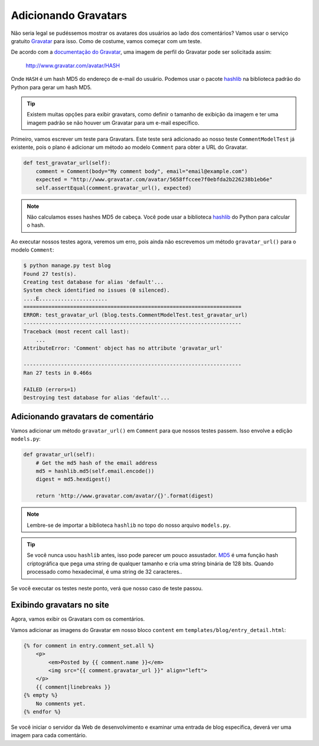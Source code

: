 Adicionando Gravatars
=====================

Não seria legal se pudéssemos mostrar os avatares dos usuários ao lado dos comentários?
Vamos usar o serviço gratuito `Gravatar`_ para isso. Como de costume, vamos começar com um teste.

De acordo com a `documentação do Gravatar`_, uma imagem de perfil do Gravatar pode ser solicitada assim:

    http://www.gravatar.com/avatar/HASH

Onde ``HASH`` é um hash MD5 do endereço de e-mail do usuário. Podemos usar o pacote
`hashlib`_ na biblioteca padrão do Python para gerar um hash MD5.

.. TIP::

    Existem muitas opções para exibir gravatars, como definir o tamanho
    de exibição da imagem e ter uma imagem padrão se não houver um Gravatar
    para um e-mail específico.

Primeiro, vamos escrever um teste para Gravatars. Este teste será adicionado
ao nosso teste  ``CommentModelTest`` já existente, pois o plano é adicionar um
método ao modelo ``Comment`` para obter a URL do Gravatar.

.. code-block:: python

    def test_gravatar_url(self):
        comment = Comment(body="My comment body", email="email@example.com")
        expected = "http://www.gravatar.com/avatar/5658ffccee7f0ebfda2b226238b1eb6e"
        self.assertEqual(comment.gravatar_url(), expected)

.. NOTE::

    Não calculamos esses hashes MD5 de cabeça. Você pode usar a
    biblioteca `hashlib`_ do Python para calcular o hash.

Ao executar nossos testes agora, veremos um erro, pois ainda não escrevemos um
método ``gravatar_url()`` para o modelo ``Comment``:

.. code-block:: bash

    $ python manage.py test blog
    Found 27 test(s).
    Creating test database for alias 'default'...
    System check identified no issues (0 silenced).
    ....E......................
    ======================================================================
    ERROR: test_gravatar_url (blog.tests.CommentModelTest.test_gravatar_url)
    ----------------------------------------------------------------------
    Traceback (most recent call last):
        ...
    AttributeError: 'Comment' object has no attribute 'gravatar_url'

    ----------------------------------------------------------------------
    Ran 27 tests in 0.466s

    FAILED (errors=1)
    Destroying test database for alias 'default'...


Adicionando gravatars de comentário
-----------------------------------

Vamos adicionar um método ``gravatar_url()`` em ``Comment`` para que nossos testes passem.
Isso envolve a edição ``models.py``:

.. code-block:: python

    def gravatar_url(self):
        # Get the md5 hash of the email address
        md5 = hashlib.md5(self.email.encode())
        digest = md5.hexdigest()

        return 'http://www.gravatar.com/avatar/{}'.format(digest)

.. NOTE::

    Lembre-se de importar a biblioteca ``hashlib`` no topo do nosso arquivo ``models.py``.

.. TIP::

    Se você nunca usou ``hashlib`` antes, isso pode parecer um pouco assustador.
    MD5_ é uma função hash criptográfica que pega uma string de qualquer tamanho
    e cria uma string binária de 128 bits. Quando processado como hexadecimal,
    é uma string de 32 caracteres..

Se você executar os testes neste ponto, verá que nosso caso de teste passou.


Exibindo gravatars no site
--------------------------

Agora, vamos exibir os Gravatars com os comentários.

Vamos adicionar as imagens do Gravatar em nosso bloco ``content`` em  ``templates/blog/entry_detail.html``:

.. code-block:: html

    {% for comment in entry.comment_set.all %}
        <p>
            <em>Posted by {{ comment.name }}</em>
            <img src="{{ comment.gravatar_url }}" align="left">
        </p>
        {{ comment|linebreaks }}
    {% empty %}
        No comments yet.
    {% endfor %}

Se você iniciar o servidor da Web de desenvolvimento e examinar uma entrada de blog específica,
deverá ver uma imagem para cada comentário.


.. _gravatar: http://gravatar.com/
.. _documentação do Gravatar: http://en.gravatar.com/site/implement/images/
.. _hashlib: https://docs.python.org/3/library/hashlib.html
.. _md5: http://en.wikipedia.org/wiki/MD5
.. _md5 email@example.com: https://duckduckgo.com/?q=md5+email%40example.com
